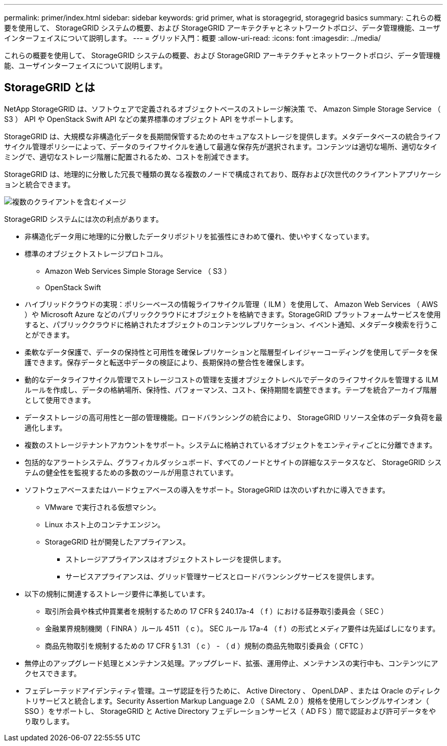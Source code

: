 ---
permalink: primer/index.html 
sidebar: sidebar 
keywords: grid primer, what is storagegrid, storagegrid basics 
summary: これらの概要を使用して、 StorageGRID システムの概要、および StorageGRID アーキテクチャとネットワークトポロジ、データ管理機能、ユーザインターフェイスについて説明します。 
---
= グリッド入門：概要
:allow-uri-read: 
:icons: font
:imagesdir: ../media/


[role="lead"]
これらの概要を使用して、 StorageGRID システムの概要、および StorageGRID アーキテクチャとネットワークトポロジ、データ管理機能、ユーザインターフェイスについて説明します。



== StorageGRID とは

NetApp StorageGRID は、ソフトウェアで定義されるオブジェクトベースのストレージ解決策 で、 Amazon Simple Storage Service （ S3 ） API や OpenStack Swift API などの業界標準のオブジェクト API をサポートします。

StorageGRID は、大規模な非構造化データを長期間保管するためのセキュアなストレージを提供します。メタデータベースの統合ライフサイクル管理ポリシーによって、データのライフサイクルを通して最適な保存先が選択されます。コンテンツは適切な場所、適切なタイミングで、適切なストレージ階層に配置されるため、コストを削減できます。

StorageGRID は、地理的に分散した冗長で種類の異なる複数のノードで構成されており、既存および次世代のクライアントアプリケーションと統合できます。

image::../media/storagegrid_system_diagram.png[複数のクライアントを含むイメージ]

StorageGRID システムには次の利点があります。

* 非構造化データ用に地理的に分散したデータリポジトリを拡張性にきわめて優れ、使いやすくなっています。
* 標準のオブジェクトストレージプロトコル。
+
** Amazon Web Services Simple Storage Service （ S3 ）
** OpenStack Swift


* ハイブリッドクラウドの実現：ポリシーベースの情報ライフサイクル管理（ ILM ）を使用して、 Amazon Web Services （ AWS ）や Microsoft Azure などのパブリッククラウドにオブジェクトを格納できます。StorageGRID プラットフォームサービスを使用すると、パブリッククラウドに格納されたオブジェクトのコンテンツレプリケーション、イベント通知、メタデータ検索を行うことができます。
* 柔軟なデータ保護で、データの保持性と可用性を確保レプリケーションと階層型イレイジャーコーディングを使用してデータを保護できます。保存データと転送中データの検証により、長期保持の整合性を確保します。
* 動的なデータライフサイクル管理でストレージコストの管理を支援オブジェクトレベルでデータのライフサイクルを管理する ILM ルールを作成し、データの格納場所、保持性、パフォーマンス、コスト、保持期間を調整できます。テープを統合アーカイブ階層として使用できます。
* データストレージの高可用性と一部の管理機能。ロードバランシングの統合により、 StorageGRID リソース全体のデータ負荷を最適化します。
* 複数のストレージテナントアカウントをサポート。システムに格納されているオブジェクトをエンティティごとに分離できます。
* 包括的なアラートシステム、グラフィカルダッシュボード、すべてのノードとサイトの詳細なステータスなど、 StorageGRID システムの健全性を監視するための多数のツールが用意されています。
* ソフトウェアベースまたはハードウェアベースの導入をサポート。StorageGRID は次のいずれかに導入できます。
+
** VMware で実行される仮想マシン。
** Linux ホスト上のコンテナエンジン。
** StorageGRID 社が開発したアプライアンス。
+
*** ストレージアプライアンスはオブジェクトストレージを提供します。
*** サービスアプライアンスは、グリッド管理サービスとロードバランシングサービスを提供します。




* 以下の規制に関連するストレージ要件に準拠しています。
+
** 取引所会員や株式仲買業者を規制するための 17 CFR § 240.17a-4 （ f ）における証券取引委員会（ SEC ）
** 金融業界規制機関（ FINRA ）ルール 4511 （ c ）。 SEC ルール 17a-4 （ f ）の形式とメディア要件は先延ばしになります。
** 商品先物取引を規制するための 17 CFR § 1.31 （ c ） - （ d ）規制の商品先物取引委員会（ CFTC ）


* 無停止のアップグレード処理とメンテナンス処理。アップグレード、拡張、運用停止、メンテナンスの実行中も、コンテンツにアクセスできます。
* フェデレーテッドアイデンティティ管理。ユーザ認証を行うために、 Active Directory 、 OpenLDAP 、または Oracle のディレクトリサービスと統合します。Security Assertion Markup Language 2.0 （ SAML 2.0 ）規格を使用してシングルサインオン（ SSO ）をサポートし、 StorageGRID と Active Directory フェデレーションサービス（ AD FS ）間で認証および許可データをやり取りします。

